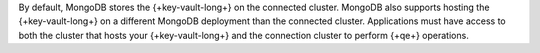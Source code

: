 By default, MongoDB stores the {+key-vault-long+} on the connected
cluster. MongoDB also supports hosting the {+key-vault-long+}
on a different MongoDB deployment than the connected cluster.
Applications must have access to both the cluster that hosts your
{+key-vault-long+} and the connection cluster to perform {+qe+} operations.